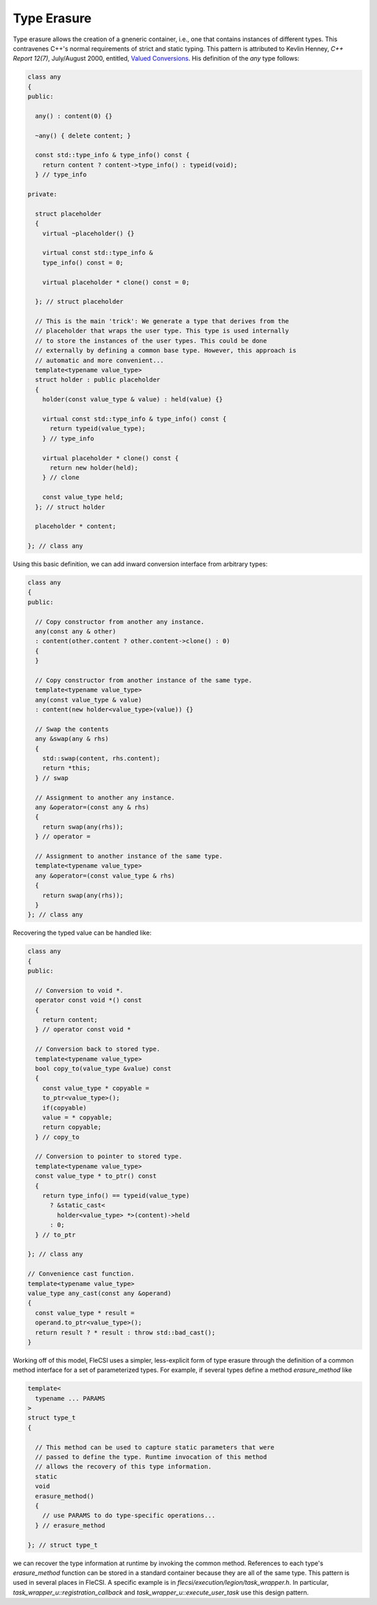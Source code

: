 Type Erasure
============

Type erasure allows the creation of a gneneric container, i.e., one that
contains instances of different types. This contravenes C++'s normal
requirements of strict and static typing. This pattern is attributed to
Kevlin Henney, *C++ Report 12(7)*, July/August 2000, entitled,
`Valued Conversions
<http://www.two-sdg.demon.co.uk/curbralan/papers/ValuedConversions.pdf>`_.
His definition of the *any* type follows:

.. code-block:: cpp

  class any
  {
  public:

    any() : content(0) {}

    ~any() { delete content; }

    const std::type_info & type_info() const {
      return content ? content->type_info() : typeid(void);
    } // type_info

  private:

    struct placeholder
    {
      virtual ~placeholder() {}

      virtual const std::type_info &
      type_info() const = 0;

      virtual placeholder * clone() const = 0;

    }; // struct placeholder

    // This is the main 'trick': We generate a type that derives from the
    // placeholder that wraps the user type. This type is used internally
    // to store the instances of the user types. This could be done
    // externally by defining a common base type. However, this approach is
    // automatic and more convenient...
    template<typename value_type>
    struct holder : public placeholder
    {
      holder(const value_type & value) : held(value) {}

      virtual const std::type_info & type_info() const {
        return typeid(value_type);
      } // type_info

      virtual placeholder * clone() const {
        return new holder(held);
      } // clone

      const value_type held;
    }; // struct holder

    placeholder * content;

  }; // class any

Using this basic definition, we can add inward conversion interface from
arbitrary types:

.. code-block:: cpp

  class any
  {
  public:

    // Copy constructor from another any instance.
    any(const any & other)
    : content(other.content ? other.content->clone() : 0)
    {
    }

    // Copy constructor from another instance of the same type.
    template<typename value_type>
    any(const value_type & value)
    : content(new holder<value_type>(value)) {}

    // Swap the contents
    any &swap(any & rhs)
    {
      std::swap(content, rhs.content);
      return *this;
    } // swap

    // Assignment to another any instance.
    any &operator=(const any & rhs)
    {
      return swap(any(rhs));
    } // operator =

    // Assignment to another instance of the same type.
    template<typename value_type>
    any &operator=(const value_type & rhs)
    {
      return swap(any(rhs));
    }
  }; // class any

Recovering the typed value can be handled like:

.. code-block:: cpp

  class any
  {
  public:

    // Conversion to void *.
    operator const void *() const
    {
      return content;
    } // operator const void *

    // Conversion back to stored type.
    template<typename value_type>
    bool copy_to(value_type &value) const
    {
      const value_type * copyable =
      to_ptr<value_type>();
      if(copyable)
      value = * copyable;
      return copyable;
    } // copy_to

    // Conversion to pointer to stored type.
    template<typename value_type>
    const value_type * to_ptr() const
    {
      return type_info() == typeid(value_type)
        ? &static_cast<
          holder<value_type> *>(content)->held
        : 0;
    } // to_ptr

  }; // class any

  // Convenience cast function.
  template<typename value_type>
  value_type any_cast(const any &operand)
  {
    const value_type * result =
    operand.to_ptr<value_type>();
    return result ? * result : throw std::bad_cast();
  }

Working off of this model, FleCSI uses a simpler, less-explicit form of
type erasure through the definition of a common method interface for a
set of parameterized types. For example, if several types define a
method *erasure_method* like

.. code-block:: cpp

  template<
    typename ... PARAMS
  >
  struct type_t
  {

    // This method can be used to capture static parameters that were
    // passed to define the type. Runtime invocation of this method
    // allows the recovery of this type information.
    static
    void
    erasure_method()
    {
      // use PARAMS to do type-specific operations...
    } // erasure_method

  }; // struct type_t

we can recover the type information at runtime by invoking the common
method. References to each type's *erasure_method* function can be
stored in a standard container because they are all of the same type.
This pattern is used in several places in FleCSI. A specific example is
in *flecsi/execution/legion/task_wrapper.h*. In particular,
*task_wrapper_u::registration_callback* and
*task_wrapper_u::execute_user_task* use this design pattern.

.. vim: set tabstop=2 shiftwidth=2 expandtab fo=cqt tw=72 :
